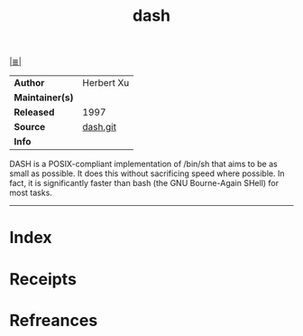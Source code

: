 # File           : cix-dash.org
# Created        : <2017-09-02 Sat 10:26:47 BST>
# Modified       : <2017-9-02 Sat 12:43:56 BST> sharlatan
# Author         : sharlatan
# Maintainer(s)  :
# Sinopsis       : Small and fast POSIX-compliant shell.

#+OPTIONS: num:nil

[[file:../README.org*Index][|≣|]]
#+TITLE: dash
|-----------------+------------|
| *Author*        | Herbert Xu |
| *Maintainer(s)* |            |
| *Released*      | 1997       |
| *Source*        | [[https://git.kernel.org/pub/scm/utils/dash/dash.git][dash.git]]   |
| *Info*          |            |
|-----------------+------------|

DASH is a POSIX-compliant implementation of /bin/sh that aims to be as small as
possible. It does this without sacrificing speed where possible. In fact, it is
significantly faster than bash (the GNU Bourne-Again SHell) for most tasks.
-----
* Index
* Receipts
* Refreances

# End of cix-dash.org

